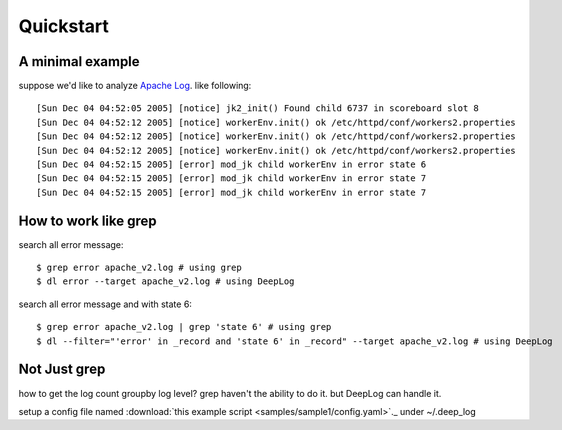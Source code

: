 ======================
Quickstart
======================

A minimal example
------------------
suppose we'd like to analyze  `Apache Log
<https://raw.githubusercontent.com/logpai/loghub/e293fb24b5d64f97c3277c0ca6ca63ef1008d721/Apache/Apache_2k.log>`_. like following::

  
[Sun Dec 04 04:52:05 2005] [notice] jk2_init() Found child 6737 in scoreboard slot 8
[Sun Dec 04 04:52:12 2005] [notice] workerEnv.init() ok /etc/httpd/conf/workers2.properties
[Sun Dec 04 04:52:12 2005] [notice] workerEnv.init() ok /etc/httpd/conf/workers2.properties
[Sun Dec 04 04:52:12 2005] [notice] workerEnv.init() ok /etc/httpd/conf/workers2.properties
[Sun Dec 04 04:52:15 2005] [error] mod_jk child workerEnv in error state 6
[Sun Dec 04 04:52:15 2005] [error] mod_jk child workerEnv in error state 7
[Sun Dec 04 04:52:15 2005] [error] mod_jk child workerEnv in error state 7

How to work like grep
----------------------

search all error message::

$ grep error apache_v2.log # using grep
$ dl error --target apache_v2.log # using DeepLog
  
search all error message and with state 6::

$ grep error apache_v2.log | grep 'state 6' # using grep
$ dl --filter="'error' in _record and 'state 6' in _record" --target apache_v2.log # using DeepLog

Not Just grep
------------------

how to get the log count groupby log level? grep haven't the ability to do it. but DeepLog can handle it.

setup a config file named :download:`this example script <samples/sample1/config.yaml>`._ under ~/.deep_log
   




